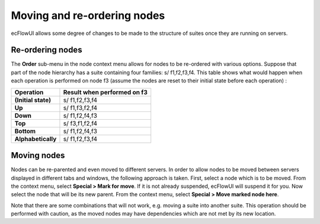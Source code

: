 .. _moving_and_re-ordering_nodes:

Moving and re-ordering nodes
////////////////////////////


ecFlowUI allows some degree of changes to be made to the structure of
suites once they are running on servers.

Re-ordering nodes
=================

The **Order** sub-menu in the node context menu allows for nodes to be
re-ordered with various options. Suppose that part of the node hierarchy
has a suite containing four families: s/ f1,f2,f3,f4. This table shows
what would happen when each operation is performed on node f3 (assume
the nodes are reset to their initial state before each operation) :

+----------------------+-----------------------------------------------+
| Operation            | Result when performed on f3                   |
+======================+===============================================+
| **(Initial state)**  | s/ f1,f2,f3,f4                                |
+----------------------+-----------------------------------------------+
| **Up**               | s/ f1,f3,f2,f4                                |
+----------------------+-----------------------------------------------+
| **Down**             | s/ f1,f2,f4,f3                                |
+----------------------+-----------------------------------------------+
| **Top**              | s/ f3,f1,f2,f4                                |
+----------------------+-----------------------------------------------+
| **Bottom**           | s/ f1,f2,f4,f3                                |
+----------------------+-----------------------------------------------+
| **Alphabetically**   | s/ f1,f2,f3,f4                                |
+----------------------+-----------------------------------------------+

Moving nodes
============

Nodes can be re-parented and even moved to different servers. In order
to allow nodes to be moved between servers displayed in different tabs
and windows, the following approach is taken. First, select a node which
is to be moved. From the context menu, select **Special > Mark for
move**. If it is not already suspended, ecFlowUI will suspend it for
you. Now select the node that will be its new parent. From the context
menu, select **Special > Move marked node here**.

Note that there are some combinations that will not work, e.g. moving a
suite into another suite. This operation should be performed with
caution, as the moved nodes may have dependencies which are not met by
its new location.
